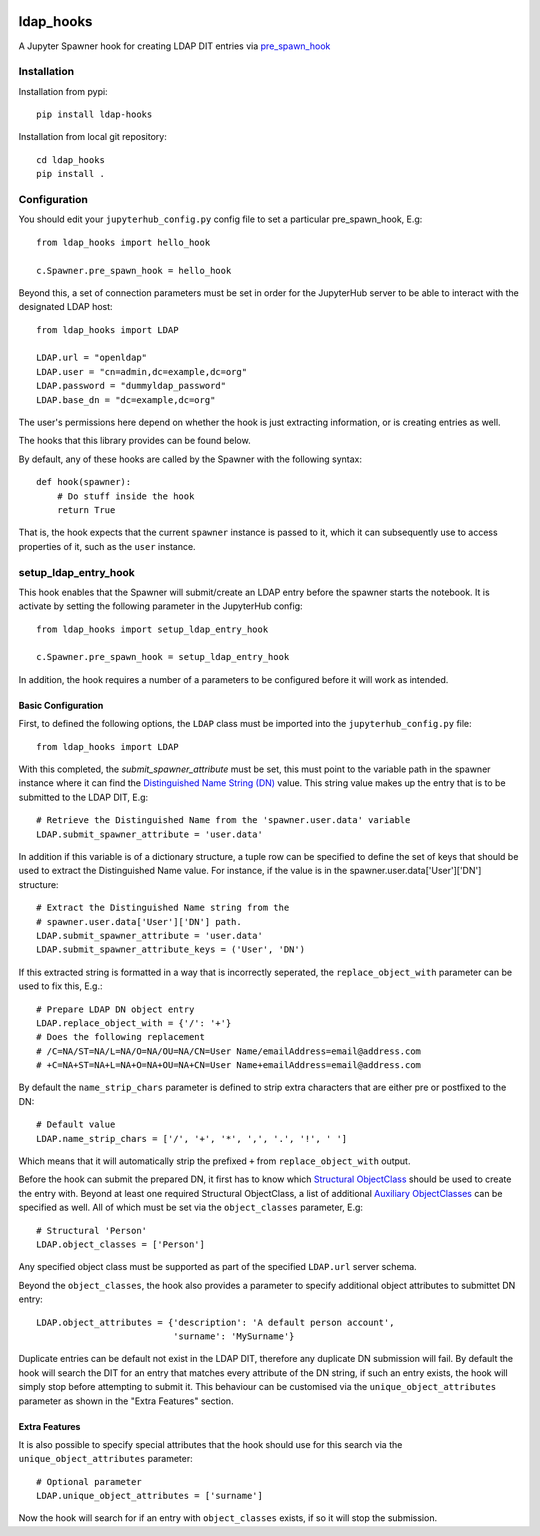 .. image:: https://travis-ci.org/rasmunk/ldap_hooks.svg?branch=master
    :target: https://travis-ci.org/rasmunk/ldap_hooks

==========
ldap_hooks
==========

A Jupyter Spawner hook for creating LDAP DIT entries via `pre_spawn_hook
<https://jupyterhub.readthedocs.io/en/stable/api/spawner.html?highlight=pre_spawn_hook>`_

------------
Installation
------------

Installation from pypi::

    pip install ldap-hooks

Installation from local git repository::

    cd ldap_hooks
    pip install .

-------------
Configuration
-------------

You should edit your ``jupyterhub_config.py`` config file to set a particular
pre_spawn_hook, E.g::

    from ldap_hooks import hello_hook

    c.Spawner.pre_spawn_hook = hello_hook

Beyond this, a set of connection parameters must be set in order for
the JupyterHub server to be able to interact with the designated LDAP host::

    from ldap_hooks import LDAP

    LDAP.url = "openldap"
    LDAP.user = "cn=admin,dc=example,dc=org"
    LDAP.password = "dummyldap_password"
    LDAP.base_dn = "dc=example,dc=org"

The user's permissions here depend on whether the hook is just
extracting information, or is creating entries as well.

The hooks that this library provides can be found below.

By default, any of these hooks are called by the Spawner
with the following syntax::

    def hook(spawner):
        # Do stuff inside the hook
        return True

That is, the hook expects that the current ``spawner`` instance
is passed to it, which it can subsequently use to access
properties of it, such as the ``user`` instance.

---------------------
setup_ldap_entry_hook
---------------------

This hook enables that the Spawner will submit/create an LDAP entry
before the spawner starts the notebook. It is activate by setting the
following parameter in the JupyterHub config::

    from ldap_hooks import setup_ldap_entry_hook

    c.Spawner.pre_spawn_hook = setup_ldap_entry_hook

In addition, the hook requires a number of a parameters to be configured
before it will work as intended.

Basic Configuration
-------------------

First, to defined the following options, the ``LDAP`` class
must be imported into the ``jupyterhub_config.py`` file::

    from ldap_hooks import LDAP

With this completed, the `submit_spawner_attribute` must be set,
this must point to the variable path in the spawner instance
where it can find the `Distinguished Name String (DN) <https://ldapwiki.com/wiki/Distinguished%20Names>`_ value.
This string value makes up the entry that is to be submitted to the LDAP DIT,
E.g::

    # Retrieve the Distinguished Name from the 'spawner.user.data' variable
    LDAP.submit_spawner_attribute = 'user.data'

In addition if this variable is of a dictionary structure,
a tuple row can be specified to define the set of keys that
should be used to extract the Distinguished Name value.
For instance, if the value is in the
spawner.user.data['User']['DN'] structure::

    # Extract the Distinguished Name string from the
    # spawner.user.data['User']['DN'] path.
    LDAP.submit_spawner_attribute = 'user.data'
    LDAP.submit_spawner_attribute_keys = ('User', 'DN')

If this extracted string is formatted in a way that is
incorrectly seperated, the ``replace_object_with`` parameter can be
used to fix this, E.g.::

    # Prepare LDAP DN object entry
    LDAP.replace_object_with = {'/': '+'}
    # Does the following replacement
    # /C=NA/ST=NA/L=NA/O=NA/OU=NA/CN=User Name/emailAddress=email@address.com
    # +C=NA+ST=NA+L=NA+O=NA+OU=NA+CN=User Name+emailAddress=email@address.com

By default the ``name_strip_chars`` parameter is
defined to strip extra characters that are either
pre or postfixed to the DN::

    # Default value
    LDAP.name_strip_chars = ['/', '+', '*', ',', '.', '!', ' ']

Which means that it will automatically strip
the prefixed ``+`` from ``replace_object_with`` output.

Before the hook can submit the prepared DN,
it first has to know which `Structural ObjectClass <https://ldapwiki.com/wiki/STRUCTURAL>`_
should be used to create the entry with.
Beyond at least one required Structural ObjectClass,
a list of additional `Auxiliary ObjectClasses <https://ldapwiki.com/wiki/AUXILIARY>`_
can be specified as well.
All of which must be set via the ``object_classes`` parameter, E.g::

    # Structural 'Person'
    LDAP.object_classes = ['Person']

Any specified object class must be supported as
part of the specified ``LDAP.url`` server schema.

Beyond the ``object_classes``, the hook also
provides a parameter to specify additional object
attributes to submittet DN entry::

    LDAP.object_attributes = {'description': 'A default person account',
                              'surname': 'MySurname'}

Duplicate entries can be default not exist in the LDAP DIT,
therefore any duplicate DN submission will fail.
By default the hook will search the DIT for
an entry that matches every attribute of the DN string,
if such an entry exists, the hook will simply stop before
attempting to submit it. This behaviour can be customised
via the ``unique_object_attributes`` parameter as shown in
the "Extra Features" section.


Extra Features
--------------

It is also possible to specify special attributes
that the hook should use for this search via
the ``unique_object_attributes`` parameter::

    # Optional parameter
    LDAP.unique_object_attributes = ['surname']

Now the hook will search for if an entry with ``object_classes``
exists, if so it will stop the submission.
